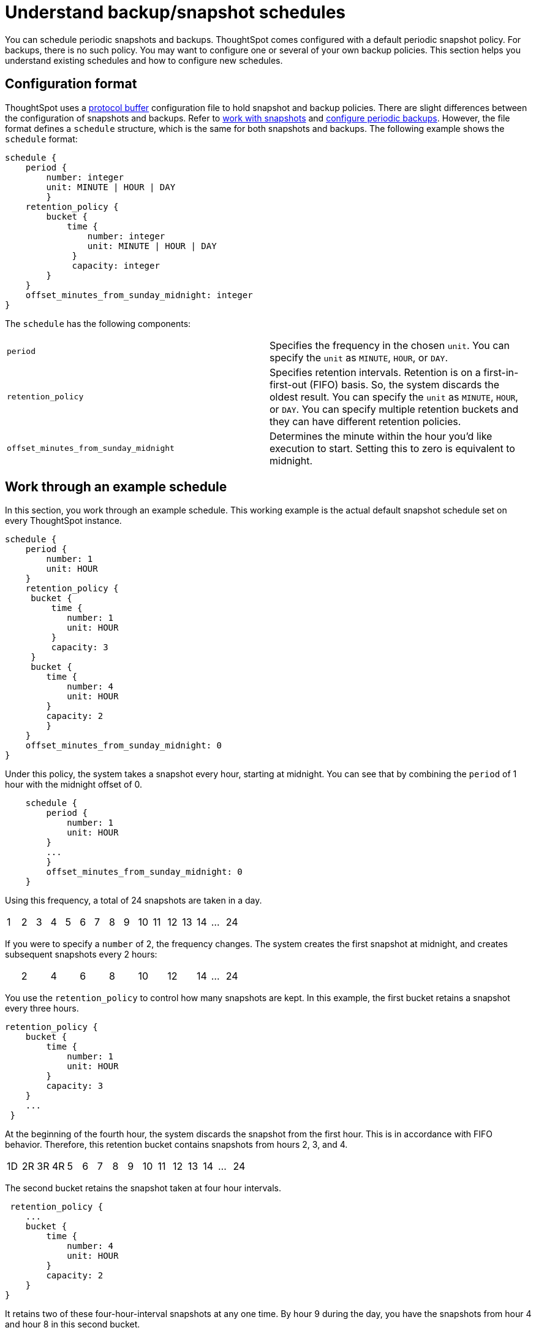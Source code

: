 = Understand backup/snapshot schedules
:last_updated: 3/10/2020
:linkattrs:
:experimental:
:page-layout: default-cloud
:page-aliases: /admin/backup-restore/how-to-create-a-schedule.adoc
:description: Learn about backup and snapshot schedules.

You can schedule periodic snapshots and backups.
ThoughtSpot comes configured with a default periodic snapshot policy.
For backups, there is no such policy.
You may want to configure one or several of your own backup policies.
This section helps you understand existing schedules and how to configure new schedules.

== Configuration format

ThoughtSpot uses a https://developers.google.com/protocol-buffers/[protocol buffer] configuration file to hold snapshot and backup policies.
There are slight differences between the configuration of snapshots and backups.
Refer to xref:snapshots.adoc[work with snapshots] and xref:backup-configure-schedule.adoc[configure periodic backups].
However, the file format defines a `schedule` structure, which is the same for both snapshots and backups.
The following example shows the `schedule` format:

----
schedule {
    period {
        number: integer
        unit: MINUTE | HOUR | DAY
        }
    retention_policy {
        bucket {
            time {
                number: integer
                unit: MINUTE | HOUR | DAY
             }
             capacity: integer
        }
    }
    offset_minutes_from_sunday_midnight: integer
}
----

The `schedule` has the following components:

[cols=2*]
|===
| `period`
| Specifies the frequency in the chosen `unit`.
You can specify the `unit` as `MINUTE`, `HOUR`, or `DAY`.

| `retention_policy`
| Specifies retention intervals.
Retention is on a first-in-first-out (FIFO) basis.
So, the system discards the oldest result.
You can specify the `unit` as `MINUTE`, `HOUR`, or `DAY`.
You can specify multiple retention buckets and they can have different retention policies.

| `offset_minutes_from_sunday_midnight`
| Determines the minute within the hour you'd like execution to start.
Setting this to zero is equivalent to midnight.
|===

== Work through an example schedule

In this section, you work through an example schedule.
This working example is the actual default snapshot schedule set on every ThoughtSpot instance.

----

schedule {
    period {
        number: 1
        unit: HOUR
    }
    retention_policy {
     bucket {
         time {
            number: 1
            unit: HOUR
         }
         capacity: 3
     }
     bucket {
        time {
            number: 4
            unit: HOUR
        }
        capacity: 2
        }
    }
    offset_minutes_from_sunday_midnight: 0
}
----

Under this policy, the system takes a snapshot every hour, starting at midnight.
You can see that by combining the `period` of 1 hour with the midnight offset of 0.

----

    schedule {
        period {
            number: 1
            unit: HOUR
        }
        ...
        }
        offset_minutes_from_sunday_midnight: 0
    }
----

Using this frequency, a total of 24 snapshots are taken in a day.

[cols=16*]
|===
| 1
| 2
| 3
| 4
| 5
| 6
| 7
| 8
| 9
| 10
| 11
| 12
| 13
| 14
| ...
| 24
|===

If you were to specify a `number` of 2, the frequency changes.
The system creates the first snapshot at midnight, and creates subsequent snapshots every 2 hours:

[cols=16*]
|===
|
| 2
|
| 4
|
| 6
|
| 8
|
| 10
|
| 12
|
| 14
| ...
| 24
|===

You use the `retention_policy` to control how many snapshots are kept.
In this example, the first bucket retains a snapshot every three hours.

----

retention_policy {
    bucket {
        time {
            number: 1
            unit: HOUR
        }
        capacity: 3
    }
    ...
 }
----

At the beginning of the fourth hour, the system discards the snapshot from the first hour.
This is in accordance with  FIFO behavior.
Therefore, this retention bucket contains snapshots from hours 2, 3, and 4.

[cols=16*]
|===
| 1D
| 2R
| 3R
| 4R
| 5
| 6
| 7
| 8
| 9
| 10
| 11
| 12
| 13
| 14
| ...
| 24
|===

The second bucket retains the snapshot taken at four hour intervals.

----

 retention_policy {
    ...
    bucket {
        time {
            number: 4
            unit: HOUR
        }
        capacity: 2
    }
}
----

It retains two of these four-hour-interval snapshots at any one time.
By hour 9 during the day, you have the snapshots from hour 4 and hour 8 in this second bucket.

[cols=16*]
|===
| 1
| 2
| 3
| 4R
| 5
| 6
| 7
| 8R
| 9
| 10
| 11
| 12
| 13
| 14
| ...
| 24
|===

What is in the first bucket in hour 9?
The first bucket, with `number` 1 and `capacity` 3, has the snapshots from hour 9, 8, and 7.

At the end of the day, in the first bucket, you have the 22nd, 23rd, and 24th snapshot.
In the second bucket, you will have the 20th hour and the 24th hour snapshots.

[cols=15*]
|===
| 1
| ...
| 12
| 13
| 14
| 15
| 16
| 17
| 18
| 19
| 20R
| 21
| 22R
| 23R
| 24R
|===

What if you changed the `period` frequency to every 2 hours?
What is in your buckets at hour 24?

[cols=15*]
|===
| 1
| ...
| 12
|
| 14
|
| 16
|
| 18R
|
| 20R
|
| 22R
|
| 24R
|===

When defining a policy, it can be helpful to graphically represent the frequency you configure.
Then, determine which time blocks are important to retain before determining your retention bucket.
